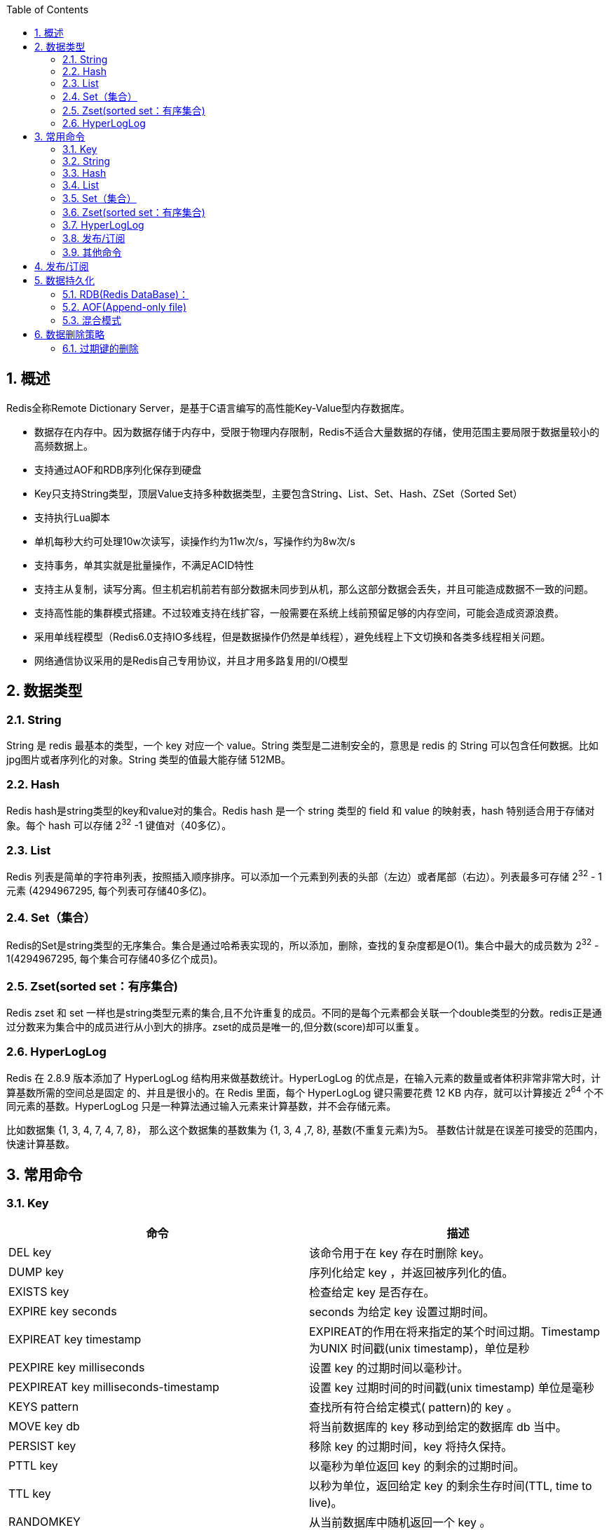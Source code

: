 
:toc:

:sectnums:
== 概述
Redis全称Remote Dictionary Server，是基于C语言编写的高性能Key-Value型内存数据库。

* 数据存在内存中。因为数据存储于内存中，受限于物理内存限制，Redis不适合大量数据的存储，使用范围主要局限于数据量较小的高频数据上。
* 支持通过AOF和RDB序列化保存到硬盘
* Key只支持String类型，顶层Value支持多种数据类型，主要包含String、List、Set、Hash、ZSet（Sorted Set）
* 支持执行Lua脚本
* 单机每秒大约可处理10w次读写，读操作约为11w次/s，写操作约为8w次/s
* 支持事务，单其实就是批量操作，不满足ACID特性
* 支持主从复制，读写分离。但主机宕机前若有部分数据未同步到从机，那么这部分数据会丢失，并且可能造成数据不一致的问题。
* 支持高性能的集群模式搭建。不过较难支持在线扩容，一般需要在系统上线前预留足够的内存空间，可能会造成资源浪费。
* 采用单线程模型（Redis6.0支持IO多线程，但是数据操作仍然是单线程），避免线程上下文切换和各类多线程相关问题。
* 网络通信协议采用的是Redis自己专用协议，并且才用多路复用的I/O模型

== 数据类型
=== String
String 是 redis 最基本的类型，一个 key 对应一个 value。String 类型是二进制安全的，意思是 redis 的 String 可以包含任何数据。比如jpg图片或者序列化的对象。String 类型的值最大能存储 512MB。

=== Hash
Redis hash是string类型的key和value对的集合。Redis hash 是一个 string 类型的 field 和 value 的映射表，hash 特别适合用于存储对象。每个 hash 可以存储 2^32^ -1 键值对（40多亿）。

=== List

Redis 列表是简单的字符串列表，按照插入顺序排序。可以添加一个元素到列表的头部（左边）或者尾部（右边）。列表最多可存储 2^32^ - 1 元素 (4294967295, 每个列表可存储40多亿)。

=== Set（集合）

Redis的Set是string类型的无序集合。集合是通过哈希表实现的，所以添加，删除，查找的复杂度都是O(1)。集合中最大的成员数为 2^32^ - 1(4294967295, 每个集合可存储40多亿个成员)。


=== Zset(sorted set：有序集合)
Redis zset 和 set 一样也是string类型元素的集合,且不允许重复的成员。不同的是每个元素都会关联一个double类型的分数。redis正是通过分数来为集合中的成员进行从小到大的排序。zset的成员是唯一的,但分数(score)却可以重复。

=== HyperLogLog

Redis 在 2.8.9 版本添加了 HyperLogLog 结构用来做基数统计。HyperLogLog 的优点是，在输入元素的数量或者体积非常非常大时，计算基数所需的空间总是固定 的、并且是很小的。在 Redis 里面，每个 HyperLogLog 键只需要花费 12 KB 内存，就可以计算接近 2^64^ 个不同元素的基数。HyperLogLog 只是一种算法通过输入元素来计算基数，并不会存储元素。

比如数据集 {1, 3, 4, 7, 4, 7, 8}， 那么这个数据集的基数集为 {1, 3, 4 ,7, 8}, 基数(不重复元素)为5。 基数估计就是在误差可接受的范围内，快速计算基数。

== 常用命令
=== Key
|===
| 命令| 描述

| DEL key | 该命令用于在 key 存在时删除 key。
| DUMP key | 序列化给定 key ，并返回被序列化的值。
| EXISTS key | 检查给定 key 是否存在。
| EXPIRE key seconds | seconds 为给定 key 设置过期时间。
| EXPIREAT key timestamp| EXPIREAT的作用在将来指定的某个时间过期。Timestamp 为UNIX 时间戳(unix timestamp)，单位是秒
| PEXPIRE key milliseconds | 设置 key 的过期时间以毫秒计。
| PEXPIREAT key milliseconds-timestamp| 设置 key 过期时间的时间戳(unix timestamp) 单位是毫秒
| KEYS pattern| 查找所有符合给定模式( pattern)的 key 。
| MOVE key db | 将当前数据库的 key 移动到给定的数据库 db 当中。
| PERSIST key | 移除 key 的过期时间，key 将持久保持。
| PTTL key| 以毫秒为单位返回 key 的剩余的过期时间。
| TTL key| 以秒为单位，返回给定 key 的剩余生存时间(TTL, time to live)。
| RANDOMKEY | 从当前数据库中随机返回一个 key 。
| RENAME key newkey| 修改 key 的名称
| RENAMENX key newkey| 仅当 newkey 不存在时，将 key 改名为 newkey 。
| TYPE key| 返回 key 所储存的值的类型。
| Scan cursor (match regex) (count c) | 迭代当前数据库中的key。从cursor开始返回一定数量的key以及当前的游标位置，如果key已经遍历完了那么返回的游标位置为0。match可以指定返回哪些key，count可以指定返回的key数量，如果不指定count那么返回的key数量是随机的甚至可能一个都不返回，但是只要返回的游标位置不为0那么就不能说遍历已结束。比如`scan 0 match n* count 1`就是从位置0开始返回一个以n开头的key已经当前游标位置。
|===

=== String

[width=75%]
|===
| 命令 | 描述
| set key value | 设置key对应的值为value
| get key | 获取key对应的值
| getrange key start end | 获取key对应的值的start到end的子串
|getset key value|将key对应的值设置为value，并返回旧的value
|getbit key offset|对 key 所储存的字符串值，获取指定偏移量上的位(bit)。
|mget key1 key2 key3|获取多个（也可以只指定一个）key的值
|setbit key offset value|对 key 所储存的字符串值，设置或清除指定偏移量上的位(bit)。
|setex key seconds value|将key对应的值设为value，并且设置过期时间为seconds
|setnx key value|当key不存在时才设置value
|setrange key offset value|从offset开始用value覆盖key对应的值
|strlen key|返回key对应的值的长度
|mset key value key2 value2 ...|设置多个key对应的值为value
|msetnx key value key2 value2|key不存在的情况下，设置多个key对应的值为value
|psetex key millis value|将key对应的值设为value，并且设置过期时间为millis
|incr key|将 key 中储存的数字值增一
|incrby key increment|将 key 所储存的值加上给定的增量值（increment）
|incrbyfloat key increment|将 key 所储存的值加上给定的浮点增量值（increment）
|decr key|将 key 中储存的数字值减一
|decrby|key 所储存的值减去给定的减量值
|append key value|如果key对应的值存在并且是个字符串，将给定的value追加到原value后面
|===

=== Hash

[width=85%]
|===
| 命令 | 描述
| HDEL key field1 fields2 | 删除一个或多个哈希表字段
| HEXISTS key field| 查看哈希表 key 中，指定的字段是否存在。
| HGET key field | 获取存储在哈希表中指定字段的值。
| HGETALL key | 获取在哈希表中指定 key 的所有字段和值
| HINCRBY key field increment | 为哈希表 key 中的指定字段的整数值加上增量 increment 。
| HINCRBYFLOAT key field increment | 为哈希表 key 中的指定字段的浮点数值加上增量 increment 。
| HKEYS key | 获取所有哈希表中的字段
| HLEN key | 获取哈希表中字段的数量
| HMGET key field1 field2 | 获取所有给定字段的值
| HMSET key field1 value1 field2 value2 ... | 同时将多个 field-value (键-值)对设置到哈希表 key 中。
| HSET key field value | 将哈希表 key 中的字段 field 的值设为 value 。
| HSETNX key field value | 只有在字段 field 不存在时，设置哈希表字段的值。
| HVALS key | 获取哈希表中所有值
| HSCAN key cursor (MATCH pattern) (COUNT count)|迭代哈希表中的键值对。具体用法参考SCAN
|===

=== List

|===
| 命令| 描述
| BLPOP key1 key2 timeout |移出并获取列表的第一个元素， 如果列表没有元素会阻塞列表直到等待超时或发现可弹出元素为止。timeout单位为秒。key可以有多个，但是只要其中一个有元素那么就会结束阻塞，并返回当前key的名字和第一个元素
| BRPOP key1 key2 timeout| 移出并获取列表的最后一个元素， 如果列表没有元素会阻塞列表直到等待超时或发现可弹出元素为止。
| BRPOPLPUSH source destination timeout | 从列表中弹出一个值，将弹出的元素插入到另外一个列表中并返回它； 如果列表没有元素会阻塞列表直到等待超时或发现可弹出元素为止。
| LINDEX key index|通过索引获取列表中的元素
| LINSERT key BEFORE\AFTER pivot value| 在列表的元素前或者后插入元素,pivot代表的是元素值不是元素位置
| LLEN key |获取列表长度
| LPOP key| 移出并获取列表的第一个元素
| LPUSH key value1 value2...| 将一个或多个值插入到列表头部,插入的顺序是value2,value1
|LPUSHX key value | 将一个值插入到已存在的列表头部 ,这个只有在列表存在时才会执行插入
| LRANGE key start stop| 获取列表指定范围内的元素
| LREM key count value| 移除指定count且等于value的列表元素
| LSET key index value | 通过索引设置列表元素的值
| LTRIM key start stop|对一个列表进行修剪(trim)，就是说，让列表只保留指定区间内的元素，不在指定区间之内的元素都将被删除。
| RPOP key | 移除列表的最后一个元素，返回值为移除的元素。
| RPOPLPUSH source destination | 移除列表的最后一个元素，并将该元素添加到另一个列表并返回
| RPUSH key value1 value2... |在列表中添加一个或多个值
| RPUSHX key value | 为已存在的列表添加值
|===

=== Set（集合）

|===
| 命令 | 描述

| SADD key member1 member2 | 向集合添加一个或多个成员
| SCARD key | 获取集合的成员数
| SDIFF key1 key2 ... | 返回给定所有集合的差集
| SDIFFSTORE destination key1 key2 ... | 返回给定所有集合的差集并存储在 destination 中
| SINTER key1 key2 ... | 返回给定所有集合的交集
| SINTERSTORE destination key1 key2 ... | 返回给定所有集合的交集并存储在 destination 中
|SISMEMBER key member | 判断 member 元素是否是集合 key 的成员
| SMEMBERS key| 返回集合中的所有成员
| SMOVE source destination member|将 member 元素从 source 集合移动到 destination 集合
| SPOP key | 移除并返回集合中的一个随机元素
| SRANDMEMBER key (count) | 随机返回集合中一个或多个值
| SREM key member1 member2 | 移除集合中一个或多个成员
| SUNION key1 key2 ... | 返回所有给定集合的并集
| SUNIONSTORE destination key1 key2 ... | 所有给定集合的并集存储在 destination 集合中
| SSCAN key cursor (MATCH pattern) (COUNT count) |迭代集合中的元素,具体用法参考scan
|===

=== Zset(sorted set：有序集合)

|===
| 命令 | 描述


|ZADD key score1 member1 score2 member2 ... | 向有序集合添加一个或多个成员，或者更新已存在成员的分数
| ZCARD key | 获取有序集合的成员数
| ZCOUNT key min max| 计算在有序集合中指定分数区间的成员数
| ZINCRBY key increment member|有序集合中对指定成员的分数加上增量 increment
| ZINTERSTORE destination numkeys key key2| 计算给定的一个或多个有序集的交集并将结果集存储在新的有序集合key中,numkeys是后面的key的数量。在destination中的元素的score是各个key中的score的和
| ZLEXCOUNT key min max | 在有序集合中计算指定字典区间内成员数量，[min、[max表示包含最小值最大值，(min、(max表示不包含最小值最大值。[min和[max可以用-和+代替表示set中的最小和最大值。比如zset中有如下元素a,b,c,d,ab,e,f.`zlexcount zset [a [d`返回的数量就是5
| ZRANGE key start stop (WITHSCORES) | 通过索引区间返回有序集合成指定区间内的成员
| ZRANGEBYLEX key min max (LIMIT offset count)| 通过字典区间返回有序集合的成员,可以参考zlexcount
| ZRANGEBYSCORE key min max (WITHSCORES) (LIMIT offset count) | 通过分数返回有序集合指定区间内的成员
| ZRANK key member | 返回有序集合中指定成员的索引
| ZREM key member member2 | 移除有序集合中的一个或多个成员
| ZREMRANGEBYLEX key min max | 移除有序集合中给定的字典区间的所有成员
| ZREMRANGEBYRANK key start stop| 移除有序集合中给定的排名区间的所有成员
| ZREMRANGEBYSCORE key min max |移除有序集合中给定的分数区间的所有成员
| ZREVRANGE key start stop (WITHSCORES) | 返回有序集中指定索引区间内的成员，分数从高到低
| ZREVRANGEBYSCORE key max min (WITHSCORES)|返回有序集中指定分数区间内的成员，分数从高到低排序
| ZREVRANK key member | 返回有序集合中指定成员的排名，有序集成员按分数值递减(从大到小)排序,zrank的倒序版本
| ZSCORE key member | 返回有序集中，成员的分数值
| ZUNIONSTORE destination numkeys key key2...| 计算给定的一个或多个有序集的并集，并存储在新的 key 中
| ZSCAN key cursor (MATCH pattern) (COUNT count) |迭代有序集合中的元素（包括元素成员和元素分值）
|===

=== HyperLogLog

|===
| 命令 | 描述

| PFADD key element e2 ... | 添加指定元素到 HyperLogLog 中。
| PFCOUNT key key2... | 返回给定 HyperLogLog 的基数估算值。
| PFMERGE destkey sourcekey1 sourcekey2 |将多个 HyperLogLog 合并为一个 HyperLogLog
|===

=== 发布/订阅

[cols="<,<",options="header",]
|===
|序号 |命令及描述
|PSUBSCRIBE pattern pattern2 … |订阅一个或多个符合给定模式的频道。
|PUBSUB subcommand (args …) |查看订阅与发布系统状态。
|PUBLISH channe message |将信息发送到指定的频道。
|PUNSUBSCRIBE pattern pattern2 … |退订所有给定模式的频道。
|SUBSCRIBE channel channel2… |订阅给定的一个或多个频道的信息。
|UNSUBSCRIBE channel channel2… |指退订给定的频道。
|===


=== 其他命令
[width="100%",cols="<26%,<74%",options="header"]
|===
|命令 |描述
|AUTH password |验证密码是否正确
|ECHO message |打印字符串
|PING |查看服务是否运行
|QUIT |当前连接
|SELECT index |切换到指定的数据库
|BGREWRITEAOF |异步执行一个 AOF（AppendOnly File） 文件重写操作
|BGSAVE |在后台异步保存当前数据库的数据到磁盘
|CLIENT KILL (ip:port) (ID client-id) |关闭客户端连接
|CLIENT LIST |获取连接到服务器的客户端连接列表
|CLIENT SETNAME connection-name |设置当前连接的名称
|CLIENT GETNAME |获取当前连接的名称，如果没有设置的话返回的是nil
|CLIENT PAUSE timeout |在指定时间内终止运行来自客户端的命令,单位毫秒
|CLUSTER SLOTS |获取集群节点的映射数组
|COMMAND |获取 Redis 命令详情数组
|COMMAND COUNT |获取 Redis 命令总数
|COMMAND GETKEYS |获取给定命令的所有键，比如`+command getkeys mset k1 v1 k2 v2+`返回的就是k1和k2,而也就是command getkeys返回的是他后面的命令中所用到的所有key
|TIME |返回当前服务器时间，返回值包含两个字符串，第一个字符串是当前时间(以UNIX时间戳格式表示的秒数)，而第二个字符串是当前这一秒钟已经逝去的微秒数。
|COMMAND INFO command-name command-name2... |获取指定 Redis命令描述的数组
|CONFIG GET parameter |获取指定配置参数的值
|CONFIG REWRITE |对启动 Redis 服务器时所指定的 redis.conf配置文件进行改写
|CONFIG SET parameter value |修改 redis 配置参数，无需重启
|CONFIG RESETSTAT |重置 INFO 命令中的某些统计数据
|DBSIZE |返回当前数据库的 key 的数量
|DEBUG OBJECT key |获取 key 的调试信息
|DEBUG SEGFAULT |让 Redis 服务崩溃
|FLUSHALL |删除所有数据库的所有key
|FLUSHDB |删除当前数据库的所有key
|info (section) |获取 Redis 服务器的各种信息和统计数值
|LASTSAVE |返回最近一次 Redis 成功将数据保存到磁盘上的时间，以 UNIX时间戳格式表示
|MONITOR |实时打印出 Redis 服务器接收到的命令，调试用
|ROLE |返回主从实例所属的角色
|SAVE |同步保存数据到硬盘
|BGSAVE |后台执行保存数据到硬盘
|SHUTDOWN (NOSAVE |SAVE)
|SLAVEOF host port |将当前服务器转变为指定服务器的从属服务器(slave server)
|SLOWLOG subcommand (args …) |管理 redis 的慢日志
|SYNC |用于复制功能(replication)的内部命令
|===

== 发布/订阅
Redis 发布订阅(pub/sub)是一种消息通信模式：发送者(pub)发送消息，订阅者(sub)接收消息。

* 订阅者只能收到订阅期间的消息，不支持历史消息的读取。
* 客户端执行订阅以后,除了可以继续订阅(SUBSCRIBE或者PSUBSCRIBE),取消订阅(UNSUBSCRIBE或者PUNSUBSCRIBE), PING命令和结束连接(QUIT)外, 不能执行其他操作,客户端将阻塞直到订阅通道上发布消息的到来，然后需要重新订阅。
* 订阅的通道名称支持glob模式匹配.如果客户端同时订阅了glob模式的通道和非glob模式的通道,并且名称存在交集,则对于一个发布的消息,该执行订阅的客户端接收到两个消息。


----
# client1订阅频道chat-channel
client1> subscribe chat-channel
1) "subscribe"
2) "redis-chat"
3) (integer) 1

# client2向chat-channel发布消息
clinet2> publish chat-channel hello
(integer) 1

# client1收到消息
client1>
1) "message"
2) "redis-chat"
3) "hello"
----

== 数据持久化
Redis 提供两种持久化机制 RDB（默认）和 AOF 机制。当两种方式同时开启时，数据恢复Redis会优先选择AOF恢复。

=== RDB(Redis DataBase)：
RDB是Redis默认的持久化方式。按照一定的时间将内存的数据以快照的形式保存到硬盘中，对应产生的数据文件为dump.rdb。

* 一个Redis进程只会产生一个dump.rdb文件
* 每次保存数据时，通过fork一个子进程来让子进程单独进行持久化，不影响主进程的操作，保证Redis的性能。但是fork一个进程就代表着占用内存也会*2，如果数据很多的情况下容易造成内存占用过多。
* 启动速度相较于AOF要快
* RDB是每隔一段时间持久化一次，如果在持久化期间Redis故障，这期间的数据将会丢失

=== AOF(Append-only file)
AOF持久化(即Append Only File持久化)，是将Redis执行的每次写命令记录到单独的日志文件中，当重启Redis会重新将持久化的日志中文件恢复数据。

* AOF的持久化可以通过appendfsync配置为always表示每进行一次命令操作就记录到aof文件一次，当然也可以配置为其他频率
* 当在命令记录写入到aof文件的过程中出错（比如Redis突然挂掉了），可以通过redis-check-aof来修复错误的记录，保证重启时数据被正常的加载。
* AOF机制的拥有rewrite模式，文件过大时会对命令进行合并重写。在AOF文件没有被rewrite之前，可以删除其中的部分命令（例如误操作的flushall)
* AOF文件大小比rbd文件大，并且启动时恢复速度慢

=== 混合模式
混合持久化是在Redis4时引入的，在Redis5中是默认开启的。混合持久化可以理解为RDB+AOF的模式，混合持久化只发生于AOF重写过程。

开启了混合持久化后，aof在重写时，不再是单纯将内存数据转换为RESP命令写入aof文件，而是将重写这一刻之前的内存做rdb快照处理，并且将rdb快照内容和重写期间新产生的要写入aof的命令，都写入新的aof文件，新的aof文件一开始不叫appendonly.aof，等到重写完成后，新的aof文件才会进行改名，原子的覆盖原有的aof文件，完成新旧两个aof文件的替换。重写后的新AOF文件前半段是RDB格式的全量数据，后半段是AOF格式的增量数据。

* 混合模式相对于拥有RDB和AOF的特性，fork一个子进程，实时操作日志追加。
* Redis重启时会先加载RDB数据，然后在加载AOF日志。重启效率相对于AOF大幅提升。

== 数据删除策略
=== 过期键的删除
在Redis中可以通过设置Key的过期时间来达到定时删除Key的目的，过期策略通常有以下三种：

* 定时过期：每个设置过期时间的key都需要创建一个定时器，到过期时间就会立即清除。该策略可以立即清除过期的数据，对内存很友好；但是会占用大量的CPU资源去处理过期的数据，从而影响缓存的响应时间和吞吐量。
* 惰性过期：只有当访问一个key时，才会判断该key是否已过期，过期则清除。该策略可以最 大化地节省CPU资源，却对内存非常不友好。极端情况可能出现大量的过期key没有再次被访问，从而不会被清除，占用大量内存。
* 定期过期：每隔一定的时间，会扫描一定数量的数据库的expires字典中一定数量的key，并清除其中已过期的key。该策略是前两者的一个折中方案。通过调整定时扫描的时间间隔和每次扫描的限定耗时，可以在不同情况下使得CPU和内存资源达到最优的平衡效果。

:sectnums!:

